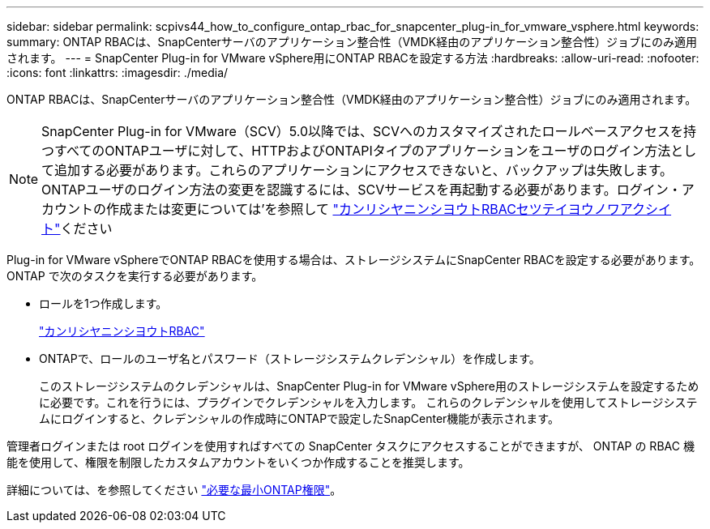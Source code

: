 ---
sidebar: sidebar 
permalink: scpivs44_how_to_configure_ontap_rbac_for_snapcenter_plug-in_for_vmware_vsphere.html 
keywords:  
summary: ONTAP RBACは、SnapCenterサーバのアプリケーション整合性（VMDK経由のアプリケーション整合性）ジョブにのみ適用されます。 
---
= SnapCenter Plug-in for VMware vSphere用にONTAP RBACを設定する方法
:hardbreaks:
:allow-uri-read: 
:nofooter: 
:icons: font
:linkattrs: 
:imagesdir: ./media/


[role="lead"]
ONTAP RBACは、SnapCenterサーバのアプリケーション整合性（VMDK経由のアプリケーション整合性）ジョブにのみ適用されます。


NOTE: SnapCenter Plug-in for VMware（SCV）5.0以降では、SCVへのカスタマイズされたロールベースアクセスを持つすべてのONTAPユーザに対して、HTTPおよびONTAPIタイプのアプリケーションをユーザのログイン方法として追加する必要があります。これらのアプリケーションにアクセスできないと、バックアップは失敗します。ONTAPユーザのログイン方法の変更を認識するには、SCVサービスを再起動する必要があります。ログイン・アカウントの作成または変更については'を参照して https://docs.netapp.com/us-en/ontap/authentication/config-worksheets-reference.html["カンリシヤニンシヨウトRBACセツテイヨウノワアクシイト"]ください

Plug-in for VMware vSphereでONTAP RBACを使用する場合は、ストレージシステムにSnapCenter RBACを設定する必要があります。ONTAP で次のタスクを実行する必要があります。

* ロールを1つ作成します。
+
https://docs.netapp.com/us-en/ontap/concepts/administrator-authentication-rbac-concept.html["カンリシヤニンシヨウトRBAC"]

* ONTAPで、ロールのユーザ名とパスワード（ストレージシステムクレデンシャル）を作成します。
+
このストレージシステムのクレデンシャルは、SnapCenter Plug-in for VMware vSphere用のストレージシステムを設定するために必要です。これを行うには、プラグインでクレデンシャルを入力します。 これらのクレデンシャルを使用してストレージシステムにログインすると、クレデンシャルの作成時にONTAPで設定したSnapCenter機能が表示されます。



管理者ログインまたは root ログインを使用すればすべての SnapCenter タスクにアクセスすることができますが、 ONTAP の RBAC 機能を使用して、権限を制限したカスタムアカウントをいくつか作成することを推奨します。

詳細については、を参照してください link:scpivs44_minimum_ontap_privileges_required.html["必要な最小ONTAP権限"^]。
